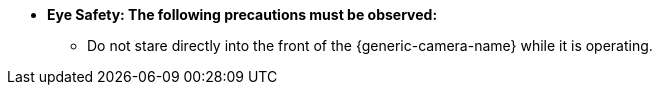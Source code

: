 * [.underline]*Eye Safety: The following
precautions must be observed:*

** Do not stare directly into the front of the {generic-camera-name} while it is operating.
//** {docproductname} - {eyesafetystandard-short-1}:

ifdef::xref-type-IZS[]
image::ROOT:image$EYE_SAFETY_GRP_2.png[Eye Safety Group 1 Warning Label,width=250,align=center]
endif::xref-type-IZS[]